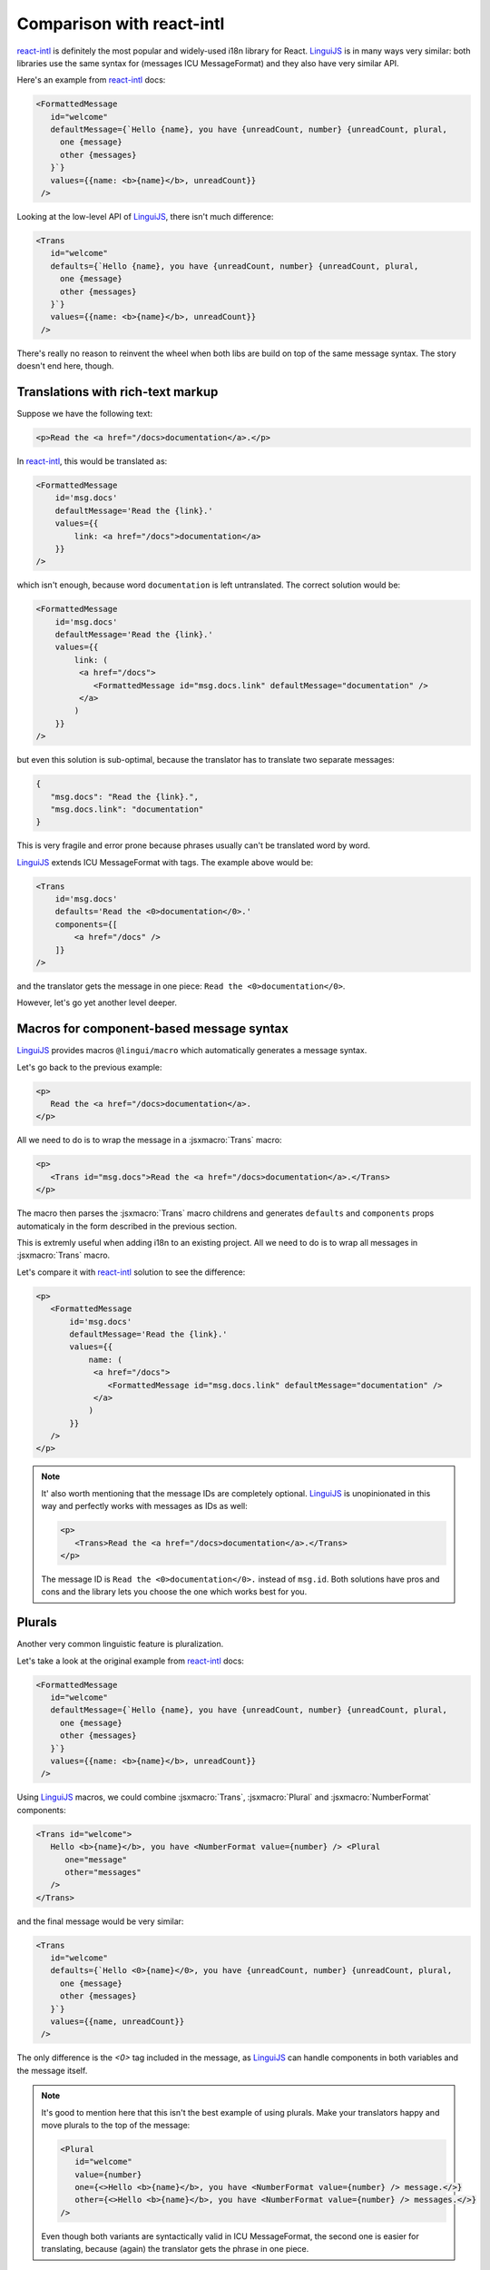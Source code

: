**************************
Comparison with react-intl
**************************

`react-intl`_ is definitely the most popular and widely-used i18n library for React.
`LinguiJS`_ is in many ways very similar: both libraries use the same syntax for
(messages ICU MessageFormat) and they also have very similar API.

Here's an example from `react-intl`_ docs:

.. code-block:: jsx

   <FormattedMessage
      id="welcome"
      defaultMessage={`Hello {name}, you have {unreadCount, number} {unreadCount, plural,
        one {message}
        other {messages}
      }`}
      values={{name: <b>{name}</b>, unreadCount}}
    />

Looking at the low-level API of `LinguiJS`_, there isn't much difference:

.. code-block:: jsx

   <Trans
      id="welcome"
      defaults={`Hello {name}, you have {unreadCount, number} {unreadCount, plural,
        one {message}
        other {messages}
      }`}
      values={{name: <b>{name}</b>, unreadCount}}
    />

There's really no reason to reinvent the wheel when both libs are build on top of the
same message syntax. The story doesn't end here, though.

Translations with rich-text markup
==================================

Suppose we have the following text:

.. code-block:: html

   <p>Read the <a href="/docs>documentation</a>.</p>

In `react-intl`_, this would be translated as:

.. code-block:: jsx

   <FormattedMessage
       id='msg.docs'
       defaultMessage='Read the {link}.'
       values={{
           link: <a href="/docs">documentation</a>
       }}
   />

which isn't enough, because word ``documentation`` is left untranslated.
The correct solution would be:

.. code-block:: jsx

   <FormattedMessage
       id='msg.docs'
       defaultMessage='Read the {link}.'
       values={{
           link: (
            <a href="/docs">
               <FormattedMessage id="msg.docs.link" defaultMessage="documentation" />
            </a>
           )
       }}
   />

but even this solution is sub-optimal, because the translator has to translate two separate messages:

.. code-block:: json

   {
      "msg.docs": "Read the {link}.",
      "msg.docs.link": "documentation"
   }

This is very fragile and error prone because phrases usually can't be translated word by word.

`LinguiJS`_ extends ICU MessageFormat with tags. The example above would be:

.. code-block:: jsx

   <Trans
       id='msg.docs'
       defaults='Read the <0>documentation</0>.'
       components={[
           <a href="/docs" />
       ]}
   />

and the translator gets the message in one piece: ``Read the <0>documentation</0>``.

However, let's go yet another level deeper.

Macros for component-based message syntax
=========================================

`LinguiJS`_ provides macros ``@lingui/macro`` which automatically generates a message
syntax.

Let's go back to the previous example:

.. code-block:: html

   <p>
      Read the <a href="/docs>documentation</a>.
   </p>

All we need to do is to wrap the message in a :jsxmacro:`Trans` macro:

.. code-block:: html

   <p>
      <Trans id="msg.docs">Read the <a href="/docs>documentation</a>.</Trans>
   </p>

The macro then parses the :jsxmacro:`Trans` macro childrens and generates
``defaults`` and ``components`` props automaticaly in the form described in the previous section.

This is extremly useful when adding i18n to an existing project. All we need to do is to wrap
all messages in :jsxmacro:`Trans` macro.

Let's compare it with `react-intl`_ solution to see the difference:

.. code-block:: jsx

   <p>
      <FormattedMessage
          id='msg.docs'
          defaultMessage='Read the {link}.'
          values={{
              name: (
               <a href="/docs">
                  <FormattedMessage id="msg.docs.link" defaultMessage="documentation" />
               </a>
              )
          }}
      />
   </p>

.. note::

   It' also worth mentioning that the message IDs are completely optional.
   `LinguiJS`_ is unopinionated in this way and perfectly works with messages as IDs as
   well:

   .. code-block:: html

      <p>
         <Trans>Read the <a href="/docs>documentation</a>.</Trans>
      </p>

   The message ID is ``Read the <0>documentation</0>.`` instead of ``msg.id``. Both
   solutions have pros and cons and the library lets you choose the one which works best for you.

Plurals
=======

Another very common linguistic feature is pluralization.

Let's take a look at the original example from `react-intl`_ docs:

.. code-block:: jsx

   <FormattedMessage
      id="welcome"
      defaultMessage={`Hello {name}, you have {unreadCount, number} {unreadCount, plural,
        one {message}
        other {messages}
      }`}
      values={{name: <b>{name}</b>, unreadCount}}
    />

Using `LinguiJS`_ macros, we could combine :jsxmacro:`Trans`, :jsxmacro:`Plural` and
:jsxmacro:`NumberFormat` components:

.. code-block:: jsx

   <Trans id="welcome">
      Hello <b>{name}</b>, you have <NumberFormat value={number} /> <Plural
         one="message"
         other="messages"
      />
   </Trans>

and the final message would be very similar:

.. code-block:: jsx

   <Trans
      id="welcome"
      defaults={`Hello <0>{name}</0>, you have {unreadCount, number} {unreadCount, plural,
        one {message}
        other {messages}
      }`}
      values={{name, unreadCount}}
    />

The only difference is the `<0>` tag included in the message, as `LinguiJS`_ can handle
components in both variables and the message itself.

.. note::

   It's good to mention here that this isn't the best example of using plurals.
   Make your translators happy and move plurals to the top of the message:

   .. code-block:: jsx

      <Plural
         id="welcome"
         value={number}
         one={<>Hello <b>{name}</b>, you have <NumberFormat value={number} /> message.</>}
         other={<>Hello <b>{name}</b>, you have <NumberFormat value={number} /> messages.</>}
      />

   Even though both variants are syntactically valid in ICU MessageFormat, the second
   one is easier for translating, because (again) the translator gets the phrase in one
   piece.

Text attributes
===============

Components can't be used in some contexts, e.g. to translate text attributes.
Whereas `react-intl`_ provides JS methods (e.g: ``formatMessage``) which return plain
strings, `LinguiJS`_ offers its core library for such translations. And it also provides
macros for these usecases!

Here are a few short examples:

.. code-block:: jsx

   <a title={i18n._(t`The title of ${name}`)}>{name}</a>
   <img alt={i18n._(plural({ value: count, one: "flag", other: "flags" }))} src="..." />

Custom IDs are supported as well:

.. code-block:: jsx

   <a title={i18n._(t("link.title")`The title of ${name}`}>{name}</a>
   <img alt={i18n._(plural("img.alt", { value: count, one: "flag", other: "flags" }))} src="..." />

.. note::

   To inject ``i18n`` object into props, you need to use HOC :js:meth:`withI18n`. It's
   very similar to ``injectIntl`` from `react-intl`_. Alternatively, you can also use
   :component:`I18n` render prop component.

External message catalog
========================

Let's say our app has been internationalized and we now want to send the messages
to the translator.

`react-intl`_ comes with the Babel plugin which extracts messages from individual files,
but it's up to you to merge them into one file which you can send to translators.

`LinguiJS`_ provides handy `CLI <../tutorials/cli>`_ which extracts messages and merges
them with any existing translations. Again, the story doesn't end here.

Compiling messages
==================

The biggest and slowest part of i18n libraries are message parsers and formatters.
`LinguiJS`_ compiles messages from MessageFormat syntax into JS functions which only
accept values for interpolation (e.g. components, variables, etc). This makes the
final bundle smaller and makes the library faster. The compiled catalogs are also bundled with locale
data like plurals, so it's not necessary to load them manually.

Disadvantages of LinguiJS
=========================

`react-intl`_ has been around for some time and it's definitely more popular, more used
and a lot of production sites are running it. The community is larger and it's much
easier to find help on StackOverflow and other sites.

`LinguiJS`_ is a very new library and the community is very small at the moment. It's
not tested on many production sites. On the other hand, `LinguiJS`_'s testing suite
is very large and all examples are incorporated into the integration testing suite to make sure
everything is working fine.

Last but not least, `LinguiJS`_ is actively maintained. Bugs are fixed regularly and new
features are constantly coming in. Work is currently progressing on
webpack code splitting, so that only messages related to the code in the chunk are loaded.

Summary
=======

- both libraries use the same MessageFormat syntax
- similar API (easy to port from one to the other)

On top of that, `LinguiJS`_:

- supports rich-text messages
- provides macros to simplify writing messages using MessageFormat syntax
- provides a CLI for extracting and compiling messages
- is very small (<5kb gzipped) and fast
- works also in vanilla JS (without React)
- is actively maintained

On the other hand, `react-intl`_:

- is the most popular and used i18n lib in React
- is used in many production websites (stability)
- has lots of resources available online

Discussion
==========

Do you have any comments or questions? Please join the discussion at
`gitter <https://gitter.im/lingui/js-lingui>`_ or raise an
`issue <https://github.com/lingui/js-lingui/issues/new>`_. All feedback is welcome!

.. _react-intl: https://github.com/yahoo/react-intl
.. _LinguiJS: https://github.com/lingui/js-lingui
